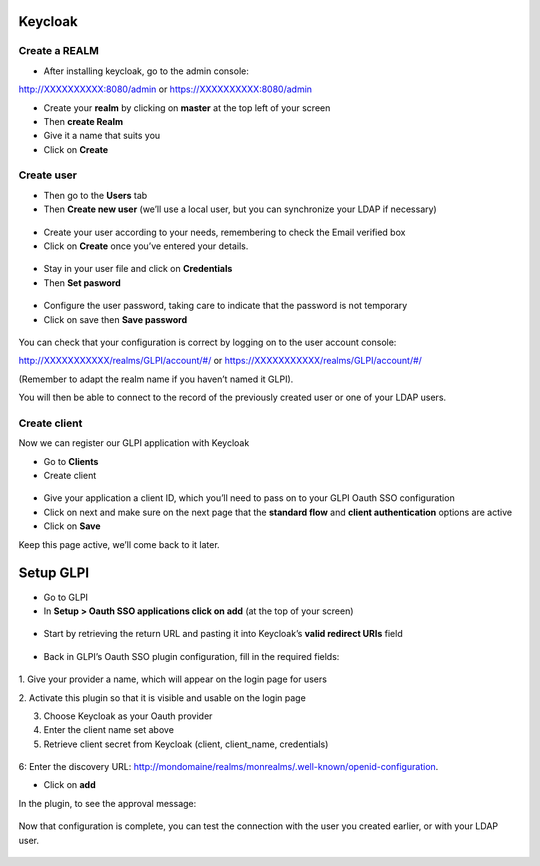 Keycloak
--------

Create a REALM
~~~~~~~~~~~~~~

-  After installing keycloak, go to the admin console:

http://XXXXXXXXXX:8080/admin or https://XXXXXXXXXX:8080/admin

- Create your **realm** by clicking on **master** at the top left of your screen
- Then **create Realm**
- Give it a name that suits you
- Click on **Create**

.. figure:: images/keycloak-2.png
   :alt:

Create user
~~~~~~~~~~~

-  Then go to the **Users** tab
-  Then **Create new user** (we’ll use a local user, but you can synchronize your LDAP if necessary)

.. figure:: images/keycloak-3.png
   :alt:

-  Create your user according to your needs, remembering to check the Email verified box
-  Click on **Create** once you’ve entered your details.

.. figure:: images/keycloak-4.png
   :alt:

-  Stay in your user file and click on **Credentials**
-  Then **Set pasword**

.. figure:: images/keycloak-5.png
   :alt:

- Configure the user password, taking care to indicate that the password is not temporary
- Click on save then **Save password**

.. figure:: images/keycloak-6.png
   :alt:

You can check that your configuration is correct by logging on to the user account console:

http://XXXXXXXXXXX/realms/GLPI/account/#/ or
https://XXXXXXXXXXX/realms/GLPI/account/#/

(Remember to adapt the realm name if you haven’t named it GLPI).

You will then be able to connect to the record of the previously created user or one of your LDAP users.

Create client
~~~~~~~~~~~~~

Now we can register our GLPI application with Keycloak

- Go to **Clients**
- Create client

.. figure:: images/keycloak-7.png
   :alt:

- Give your application a client ID, which you’ll need to pass on to your GLPI Oauth SSO configuration
- Click on next and make sure on the next page that the **standard flow** and **client authentication** options are active
- Click on **Save**

Keep this page active, we’ll come back to it later.

.. figure:: images/keycloak-8.png
   :alt:

Setup GLPI
----------

- Go to GLPI
- In **Setup > Oauth SSO applications click on add** (at the top of your screen)

.. figure:: images/keycloak-10.png
   :alt:

- Start by retrieving the return URL and pasting it into Keycloak’s **valid redirect URIs** field

.. figure:: images/keycloak-11.png
   :alt:

- Back in GLPI’s Oauth SSO plugin configuration, fill in the required fields:

.. figure:: images/keycloak-12.png
   :alt:

1. Give your provider a name, which will appear on the login page for
users

2. Activate this plugin so that it is visible and usable on the login
page

3. Choose Keycloak as your Oauth provider

4. Enter the client name set above

5. Retrieve client secret from Keycloak (client, client_name, credentials)

.. figure:: images/keycloak-13.png
   :alt:

6: Enter the discovery URL:
http://mondomaine/realms/monrealms/.well-known/openid-configuration.

- Click on **add**

In the plugin, to see the approval message:

.. figure:: images/keycloak-14.png
   :alt:

Now that configuration is complete, you can test the connection with the user you created earlier, or with your LDAP user.

.. figure:: images/keycloak-15.png
   :alt:

.. figure:: images/keycloak-16.png
   :alt:

.. figure:: images/keycloak-17.png
   :alt: